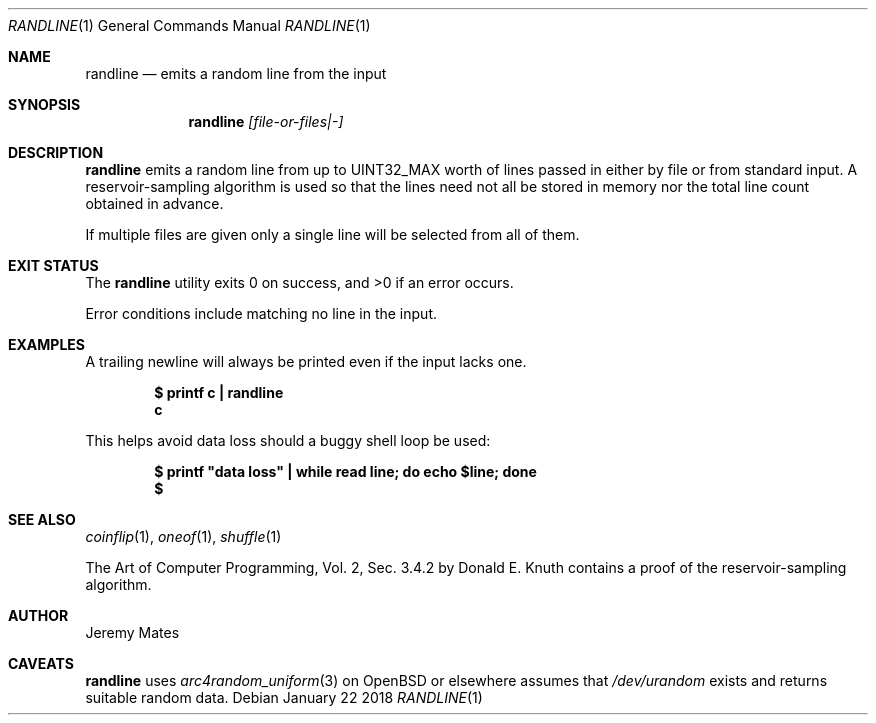 .Dd January 22 2018
.Dt RANDLINE 1
.nh
.Os
.Sh NAME
.Nm randline
.Nd emits a random line from the input
.Sh SYNOPSIS
.Bk -words
.Nm
.Ar [file-or-files|-]
.Ek
.Sh DESCRIPTION
.Nm
emits a random line from up to
.Dv UINT32_MAX
worth of lines passed in either by file or from standard input. A
reservoir-sampling algorithm is used so that the lines need not all be
stored in memory nor the total line count obtained in advance.
.Pp
If multiple files are given only a single line will be selected from
all of them.
.Sh EXIT STATUS
.Ex -std
.Pp
Error conditions include matching no line in the input.
.Sh EXAMPLES
A trailing newline will always be printed even if the input lacks one.
.Pp
.Dl $ Ic printf c \&| randline
.Dl c
.Pp
This helps avoid data loss should a buggy shell loop be used:
.Pp
.Dl $ Ic printf \&"data loss\&" \&| while read line; do echo $line; done
.Dl $
.Sh SEE ALSO
.Xr coinflip 1 ,
.Xr oneof 1 ,
.Xr shuffle 1
.Pp
The Art of Computer Programming, Vol. 2, Sec. 3.4.2 by Donald E. Knuth
contains a proof of the reservoir-sampling algorithm.
.Sh AUTHOR
.An Jeremy Mates
.Sh CAVEATS
.Nm
uses 
.Xr arc4random_uniform 3
on OpenBSD or elsewhere assumes that
.Pa /dev/urandom
exists and returns suitable random data.
